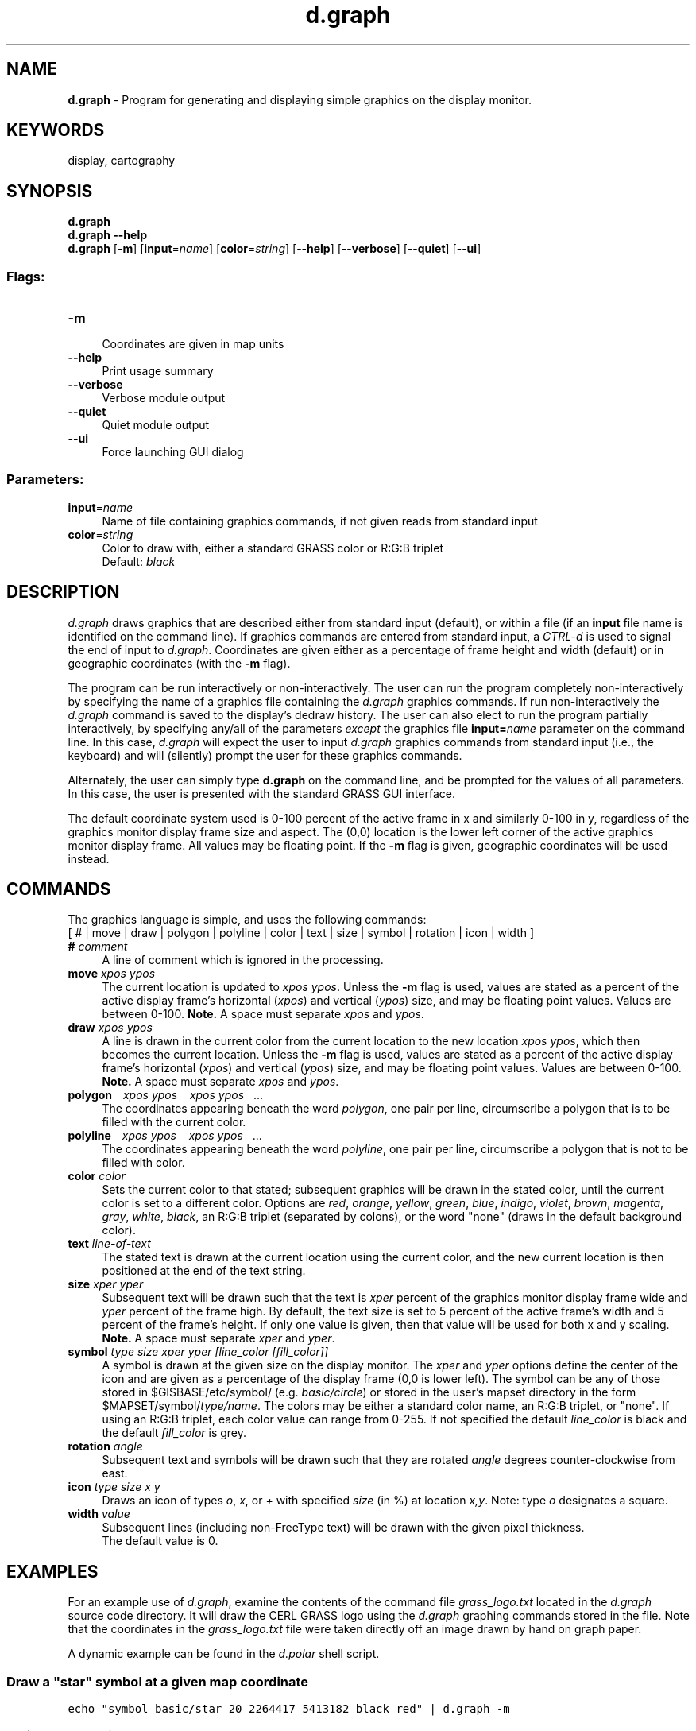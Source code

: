 .TH d.graph 1 "" "GRASS 7.8.5" "GRASS GIS User's Manual"
.SH NAME
\fI\fBd.graph\fR\fR  \- Program for generating and displaying simple graphics on the display monitor.
.SH KEYWORDS
display, cartography
.SH SYNOPSIS
\fBd.graph\fR
.br
\fBd.graph \-\-help\fR
.br
\fBd.graph\fR [\-\fBm\fR]  [\fBinput\fR=\fIname\fR]   [\fBcolor\fR=\fIstring\fR]   [\-\-\fBhelp\fR]  [\-\-\fBverbose\fR]  [\-\-\fBquiet\fR]  [\-\-\fBui\fR]
.SS Flags:
.IP "\fB\-m\fR" 4m
.br
Coordinates are given in map units
.IP "\fB\-\-help\fR" 4m
.br
Print usage summary
.IP "\fB\-\-verbose\fR" 4m
.br
Verbose module output
.IP "\fB\-\-quiet\fR" 4m
.br
Quiet module output
.IP "\fB\-\-ui\fR" 4m
.br
Force launching GUI dialog
.SS Parameters:
.IP "\fBinput\fR=\fIname\fR" 4m
.br
Name of file containing graphics commands, if not given reads from standard input
.IP "\fBcolor\fR=\fIstring\fR" 4m
.br
Color to draw with, either a standard GRASS color or R:G:B triplet
.br
Default: \fIblack\fR
.SH DESCRIPTION
\fId.graph\fR
draws graphics that are described either from standard input (default),
or within a file (if an \fBinput\fR file name is identified on the
command line). If graphics commands are entered from standard input,
a \fICTRL\-d\fR is used to signal the end of input to \fId.graph\fR.
Coordinates are given either as a percentage of frame height and width
(default) or in geographic coordinates (with the \fB\-m\fR flag).
.PP
The program can be run interactively or non\-interactively.
The user can run the program completely non\-interactively
by specifying the name of a graphics file containing the
\fId.graph\fR graphics commands. If run non\-interactively the
\fId.graph\fR command is saved to the display\(cqs dedraw history.
The user can also elect to run the program partially interactively,
by specifying any/all of the parameters \fIexcept\fR
the graphics file \fBinput=\fR\fIname\fR parameter on the command line.
In this case, \fId.graph\fR will expect the user to input \fId.graph\fR
graphics commands from standard input (i.e., the keyboard) and
will (silently) prompt the user for these graphics commands.
.PP
Alternately, the user can simply type \fBd.graph\fR on the command line,
and be prompted for the values of all parameters. In this case, the user is presented with the standard
GRASS GUI interface.
.PP
The default coordinate system used is 0\-100 percent of the active frame
in x and similarly 0\-100 in y,
regardless of the graphics monitor display frame size and aspect.
The (0,0) location is the lower left corner of the active graphics
monitor display frame. All values may be floating point.
If the \fB\-m\fR flag is given, geographic coordinates will be used instead.
.SH COMMANDS
.PP
The graphics language is simple, and uses the following commands:
.br
.br
[
# |
move |
draw |
polygon |
polyline |
color |
text |
size |
symbol |
rotation |
icon |
width
]
.IP "\fB#\fR \fIcomment\fR" 4m
.br
A line of comment which is ignored in the processing.
.IP "\fBmove\fR \fIxpos ypos\fR" 4m
.br
The current location is updated to \fIxpos ypos\fR.
Unless the \fB\-m\fR flag is used,
values are stated as a percent of the active display frame\(cqs
horizontal (\fIxpos\fR) and vertical (\fIypos\fR) size,
and may be floating point values. Values are between 0\-100.
\fBNote.\fR A space must separate \fIxpos\fR and \fIypos\fR.
.IP "\fBdraw\fR \fIxpos ypos\fR" 4m
.br
A line is drawn in the current color from the current location to the new
location \fIxpos ypos\fR, which then becomes the current location.
Unless the \fB\-m\fR flag is used,
values are stated as a percent of the active display frame\(cqs
horizontal (\fIxpos\fR) and vertical (\fIypos\fR) size,
and may be floating point values. Values are between 0\-100.
\fBNote.\fR A space must separate \fIxpos\fR and \fIypos\fR.
.IP "\fBpolygon\fR    \fI xpos ypos\fR    \fI xpos ypos\fR    ..." 4m
.br
The coordinates appearing beneath the word \fIpolygon\fR,
one pair per line,
circumscribe a polygon that is to be filled with the current color.
.IP "\fBpolyline\fR    \fI xpos ypos\fR    \fI xpos ypos\fR    ..." 4m
.br
The coordinates appearing beneath the word \fIpolyline\fR,
one pair per line,
circumscribe a polygon that is not to be filled with color.
.IP "\fBcolor\fR \fIcolor\fR" 4m
.br
Sets the current color to that stated; subsequent graphics will be drawn
in the stated color, until the current color is set to a different color.
Options are \fIred\fR,
\fIorange\fR,
\fIyellow\fR,
\fIgreen\fR,
\fIblue\fR,
\fIindigo\fR,
\fIviolet\fR,
\fIbrown\fR,
\fImagenta\fR,
\fIgray\fR,
\fIwhite\fR,
\fIblack\fR,
an R:G:B triplet (separated by colons),
or the word \(dqnone\(dq (draws in the default background color).
.IP "\fBtext\fR \fIline\-of\-text\fR" 4m
.br
The stated text is drawn at the current location using the current color,
and the new current location is then positioned at the end of the text string.
.IP "\fBsize\fR \fIxper yper\fR" 4m
.br
Subsequent text will be drawn such that the text is
\fIxper\fR percent of the graphics monitor display frame wide and
\fIyper\fR percent of the frame high. By default, the text size is set to
5 percent of the active frame\(cqs width and 5 percent of the frame\(cqs height.
If only one value is given, then that value will be used for both x and y
scaling.
.br
\fBNote.\fR A space must separate \fIxper\fR and \fIyper\fR.
.IP "\fBsymbol\fR \fItype size xper yper [line_color [fill_color]]\fR" 4m
.br
A symbol is drawn at the given size on the display monitor. The
\fIxper\fR and \fIyper\fR options define the center of the icon and
are given as a percentage of the display frame (0,0 is lower left).
The symbol can be any of those stored in $GISBASE/etc/symbol/
(e.g. \fIbasic/circle\fR) or stored in the user\(cqs mapset directory in the
form $MAPSET/symbol/\fItype/name\fR.
The colors may be either a standard color name, an R:G:B triplet,
or \(dqnone\(dq. If using an R:G:B triplet, each color value can range from 0\-255.
If not specified the default \fIline_color\fR is black and the default
\fIfill_color\fR is grey.
.IP "\fBrotation\fR \fIangle\fR" 4m
.br
Subsequent text and symbols will be drawn such that they are rotated
\fIangle\fR degrees counter\-clockwise from east.
.IP "\fBicon\fR \fItype size x y\fR" 4m
.br
Draws an icon of types \fIo\fR, \fIx\fR, or \fI+\fR
with specified \fIsize\fR (in %) at location \fIx,y\fR.
Note: type \fIo\fR designates a square.
.IP "\fBwidth\fR \fIvalue\fR" 4m
.br
Subsequent lines (including non\-FreeType text) will be drawn with
the given pixel thickness.
.br
The default value is 0.
.SH EXAMPLES
For an example use of \fId.graph\fR, examine the contents of the
command file \fIgrass_logo.txt\fR
located in the \fId.graph\fR source code directory. It will draw the
CERL GRASS logo using the \fId.graph\fR graphing commands stored in the file.
Note that the coordinates in the \fIgrass_logo.txt\fR file were
taken directly off an image drawn by hand on graph paper.
.PP
A dynamic example can be found in the \fId.polar\fR shell script.
.SS Draw a \(dqstar\(dq symbol at a given map coordinate
.br
.nf
\fC
echo \(dqsymbol basic/star 20 2264417 5413182 black red\(dq | d.graph \-m
\fR
.fi
.SS Split the screen into quadrants:
.br
.nf
\fC
d.frame \-s full_screen
d.graph << EOF
  color 80:80:120
  polygon
   0 49.75
   0 50.25
   100 50.25
   100 49.75
  polygon
   49.85 0
   50.15 0
   50.15 100
   49.85 100
EOF
\fR
.fi
.SH NOTES
\fId.graph\fR remembers the last screen location (\fIxpos ypos\fR) to which
the user moved, even after the user erases the display frame.
If the user runs \fId.graph\fR repeatedly, and wishes to start anew with
the default (xpos ypos) screen location, the user should \fIclear\fR the
display frame between runs of \fId.graph\fR.
.SH LIMITATIONS
There are no automated ways of generating graphic images. It is anticipated
that GRASS user sites will write programs to convert output from a resident
graphics editor into GRASS \fId.graph\fR format.
(e.g. EPS \-> \fId.graph\fR, perhaps with the help of a
pstoedit plugin)
.SH SEE ALSO
\fI
d.font,
d.labels,
d.polar,
d.text,
d.where
\fR
.SH AUTHOR
James Westervelt, U.S. Army Construction Engineering Research Laboratory
.SH SOURCE CODE
.PP
Available at: d.graph source code (history)
.PP
Main index |
Display index |
Topics index |
Keywords index |
Graphical index |
Full index
.PP
© 2003\-2020
GRASS Development Team,
GRASS GIS 7.8.5 Reference Manual
